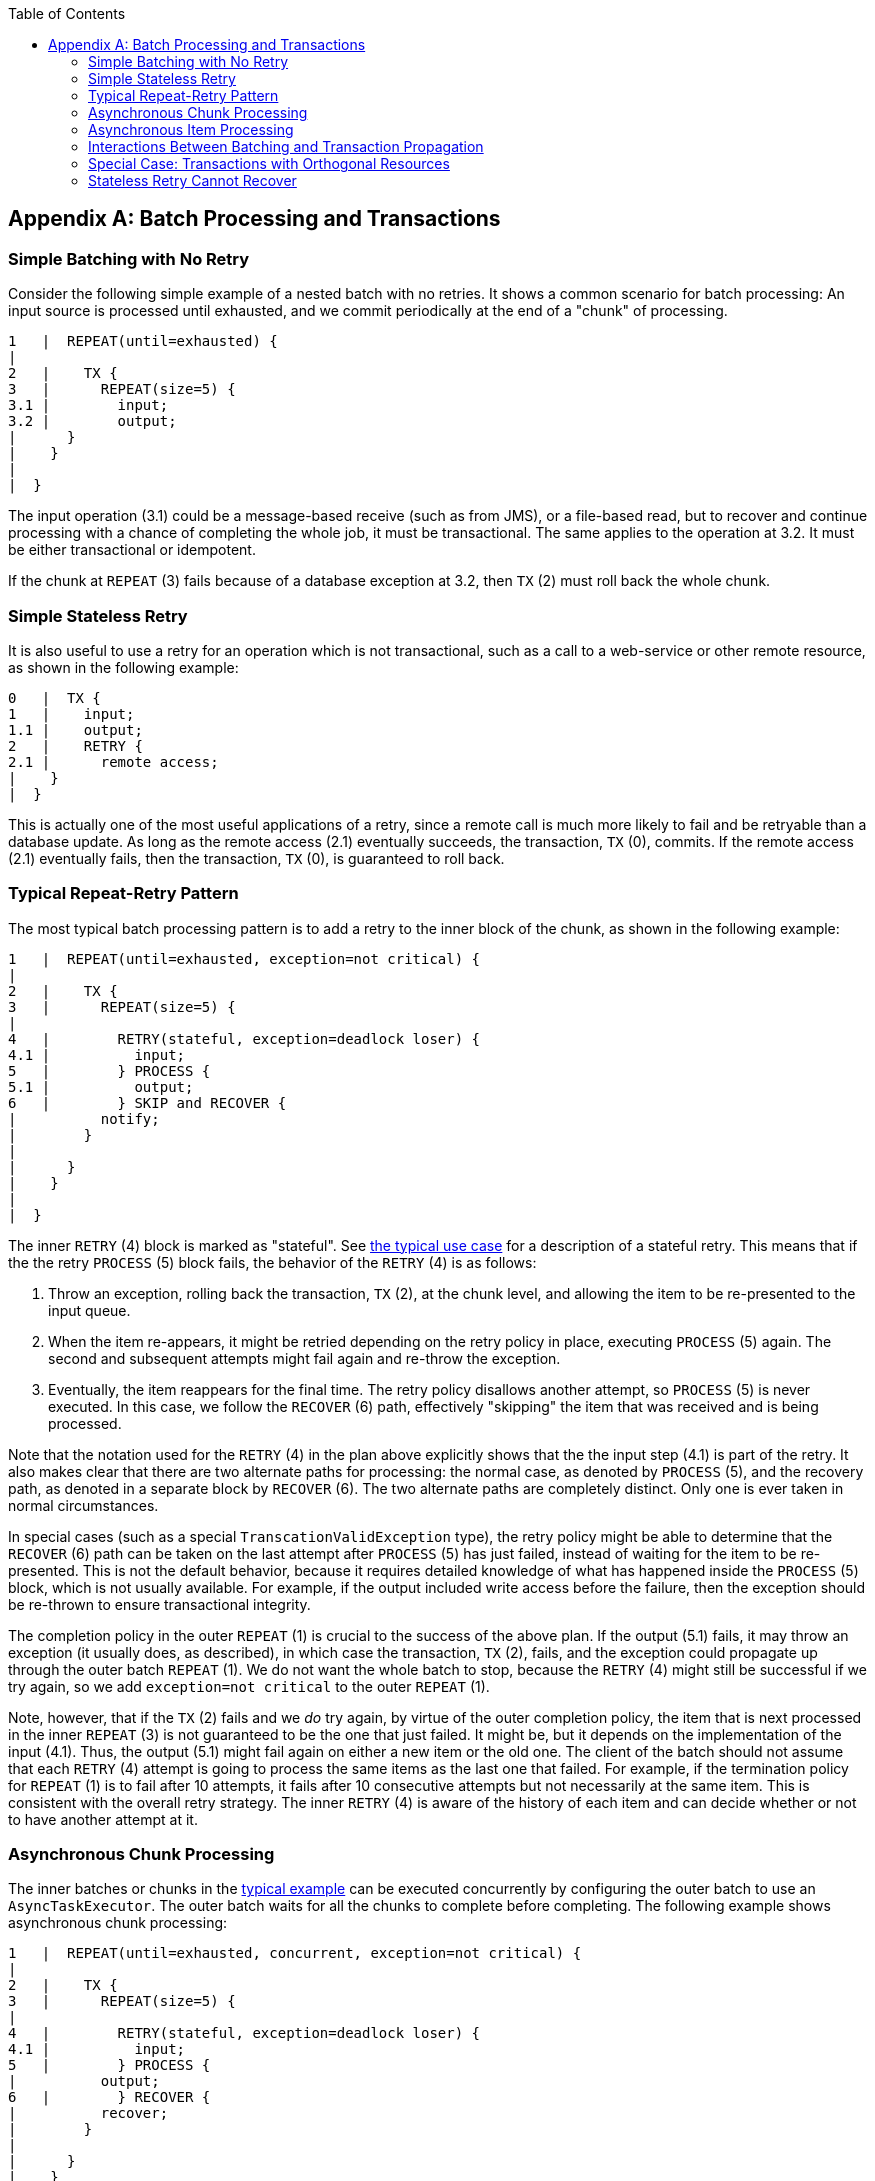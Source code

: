 :batch-asciidoc: ./
:toc: left
:toclevels: 4

[[transactions]]

[appendix]
== Batch Processing and Transactions

[[transactionsNoRetry]]


=== Simple Batching with No Retry

Consider the following simple example of a nested batch with no
			retries.  It shows a common scenario for batch processing:
			An input source is processed until exhausted, and we commit
			periodically at the end of a "chunk" of processing.


----

1   |  REPEAT(until=exhausted) {
|
2   |    TX {
3   |      REPEAT(size=5) {
3.1 |        input;
3.2 |        output;
|      }
|    }
|
|  }

----

The input operation (3.1) could be a message-based receive
		(such as from JMS), or a file-based read, but to recover and continue
		processing with a chance of completing the whole job, it must be
		transactional. The same applies to the operation at 3.2. It must
		be either transactional or idempotent.

If the chunk at `REPEAT` (3) fails because of a database exception at
		3.2, then `TX` (2) must roll back the whole chunk.

[[transactionStatelessRetry]]


=== Simple Stateless Retry

It is also useful to use a retry for an operation which is not
			transactional, such as a call to a web-service or other remote
			resource, as shown in the following example:


----

0   |  TX {
1   |    input;
1.1 |    output;
2   |    RETRY {
2.1 |      remote access;
|    }
|  }

----

This is actually one of the most useful applications of a retry,
			since a remote call is much more likely to fail and be retryable
			than a database update.  As long as the remote access (2.1)
			eventually succeeds, the transaction, `TX` (0), commits.  If the
			remote access (2.1) eventually fails, then the transaction, `TX` (0), is
			guaranteed to roll back.

[[repeatRetry]]


=== Typical Repeat-Retry Pattern

The most typical batch processing pattern is to add a retry to the
			inner block of the chunk, as shown in the following example:


----

1   |  REPEAT(until=exhausted, exception=not critical) {
|
2   |    TX {
3   |      REPEAT(size=5) {
|
4   |        RETRY(stateful, exception=deadlock loser) {
4.1 |          input;
5   |        } PROCESS {
5.1 |          output;
6   |        } SKIP and RECOVER {
|          notify;
|        }
|
|      }
|    }
|
|  }

----

The inner `RETRY` (4) block is marked as "stateful". See <<transactionsNoRetry,the
			typical use case>> for a description of a stateful
			retry.  This means that if the the retry `PROCESS` (5) block fails, the
			behavior of the `RETRY` (4) is as follows:


. Throw an exception, rolling back the transaction, `TX` (2), at the
					chunk level, and allowing the item to be re-presented to the input
					queue.


. When the item re-appears, it might be retried depending on the
					retry policy in place, executing `PROCESS` (5) again.  The second and
					subsequent attempts might fail again and re-throw the exception.


. Eventually, the item reappears for the final time. The retry
					policy disallows another attempt, so `PROCESS` (5) is never
					executed. In this case, we follow the `RECOVER` (6) path, effectively
					"skipping" the item that was received and is being processed.

Note that the notation used for the `RETRY` (4) in the plan above
			explicitly shows that the the input step (4.1) is part of the retry.
			It also makes clear that there are two alternate paths for
			processing: the normal case, as denoted by `PROCESS` (5), and the
			recovery path, as denoted in a separate block by `RECOVER` (6).  The two alternate
			paths are completely distinct. Only one is ever taken in normal
			circumstances.

In special cases (such as a special `TranscationValidException`
			type), the retry policy might be able to determine that the
			`RECOVER` (6) path can be taken on the last attempt after `PROCESS` (5)
			has just failed, instead of waiting for the item to be re-presented.
			This is not the default behavior, because it requires detailed
			knowledge of what has happened inside the `PROCESS` (5) block, which is
			not usually available. For example, if the output included write
			access before the failure, then the exception should be re-thrown to
			ensure transactional integrity.

The completion policy in the outer `REPEAT` (1) is crucial to the
			success of the above plan.  If the output (5.1) fails, it may throw an
			exception (it usually does, as described), in which case the
			transaction, `TX` (2), fails, and the exception could propagate up through
			the outer batch `REPEAT` (1).  We do not want the whole batch to stop,
			because the `RETRY` (4) might still be successful if we try again, so
			we add `exception=not critical` to the outer `REPEAT` (1).

Note, however, that if the `TX` (2) fails and we __do__ try again, by
			virtue of the outer completion policy, the item that is next
			processed in the inner `REPEAT` (3) is not guaranteed to be the one
			that just failed.  It might be, but it depends on the
			implementation of the input (4.1).  Thus, the output (5.1) might fail
			again on either a new item or the old one.  The client of the batch
			should not assume that each `RETRY` (4) attempt is going to process the
			same items as the last one that failed.  For example, if the termination
			policy for `REPEAT` (1) is to fail after 10 attempts, it fails
			after 10 consecutive attempts but not necessarily at the same item.
			This is consistent with the overall retry strategy. The inner
			`RETRY` (4) is aware of the history of each item and can decide
			whether or not to have another attempt at it.

[[asyncChunkProcessing]]


=== Asynchronous Chunk Processing

The inner batches or chunks in the <<repeatRetry,typical example>>
			can be executed concurrently by configuring the outer batch to
			use an `AsyncTaskExecutor`.  The outer batch waits for all the
			chunks to complete before completing. The following example shows asynchronous chunk processing:


----

1   |  REPEAT(until=exhausted, concurrent, exception=not critical) {
|
2   |    TX {
3   |      REPEAT(size=5) {
|
4   |        RETRY(stateful, exception=deadlock loser) {
4.1 |          input;
5   |        } PROCESS {
|          output;
6   |        } RECOVER {
|          recover;
|        }
|
|      }
|    }
|
|  }

----

[[asyncItemProcessing]]


=== Asynchronous Item Processing

The individual items in chunks in the <<repeatRetry,typical example>>
			can also, in principle, be processed concurrently.  In this case, the
			transaction boundary has to move to the level of the individual
			item, so that each transaction is on a single thread, as shown in the following example:



----

1   |  REPEAT(until=exhausted, exception=not critical) {
|
2   |    REPEAT(size=5, concurrent) {
|
3   |      TX {
4   |        RETRY(stateful, exception=deadlock loser) {
4.1 |          input;
5   |        } PROCESS {
|          output;
6   |        } RECOVER {
|          recover;
|        }
|      }
|
|    }
|
|  }

----

This plan sacrifices the optimization benefit, which the simple plan
			had, of having all the transactional resources chunked together.  It
			is only useful if the cost of the processing (5) is much higher than
			the cost of transaction management (3).

[[transactionPropagation]]


=== Interactions Between Batching and Transaction Propagation

There is a tighter coupling between batch-retry and transaction management
			than we would ideally like.  In particular, a stateless retry cannot
			be used to retry database operations with a transaction manager that
			does not support NESTED propagation.


The following example uses retry without repeat:


----

1   |  TX {
|
1.1 |    input;
2.2 |    database access;
2   |    RETRY {
3   |      TX {
3.1 |        database access;
|      }
|    }
|
|  }

----

Again, and for the same reason, the inner transaction, `TX` (3), can
			cause the outer transaction, `TX` (1), to fail, even if the `RETRY` (2) is
			eventually successful.

Unfortunately, the same effect percolates from the retry block up to
			the surrounding repeat batch if there is one, as shown in the following example:


----

1   |  TX {
|
2   |    REPEAT(size=5) {
2.1 |      input;
2.2 |      database access;
3   |      RETRY {
4   |        TX {
4.1 |          database access;
|        }
|      }
|    }
|
|  }

----

Now, if TX (3) rolls back, it can pollute the whole batch at TX (1) and
			force it to roll back at the end.

What about non-default propagation?


* In the preceding example, `PROPAGATION_REQUIRES_NEW` at `TX` (3)
					prevents the outer `TX` (1) from being polluted if both transactions
					are eventually successful.  But if `TX` (3) commits and `TX` (1) rolls
					back, then `TX` (3) stays committed, so we violate the transaction
					contract for `TX` (1).  If `TX` (3) rolls back, `TX` (1) does not necessarily (but it probably
					does in practice, because the retry throws a roll back
					exception).


* `PROPAGATION_NESTED` at `TX` (3) works as we require in the retry
					case (and for a batch with skips): `TX` (3) can commit but
					subsequently be rolled back by the outer transaction, `TX` (1).  If
					`TX` (3) rolls back, `TX` (1) rolls back in practice.  This
					option is only available on some platforms, not including Hibernate or
					JTA, but it is the only one that consistently works.

Consequently, the `NESTED` pattern is best if the retry block contains any database access.

[[specialTransactionOrthonogonal]]


=== Special Case: Transactions with Orthogonal Resources

Default propagation is always OK for simple cases where there are no
			nested database transactions.  Consider the following example, where the `SESSION` and
			`TX` are not global `XA` resources, so their resources are orthogonal:



----

0   |  SESSION {
1   |    input;
2   |    RETRY {
3   |      TX {
3.1 |        database access;
|      }
|    }
|  }

----

Here there is a transactional message `SESSION` (0), but it does nt
			participate in other transactions with
			`PlatformTransactionManager`, so it does not propagate when `TX` (3)
			starts.  There is no database access outside the `RETRY` (2) block. If
			`TX` (3) fails and then eventually succeeds on a retry, `SESSION` (0) can
			commit (independently of a `TX` block).  This is similar
			to the vanilla "best-efforts-one-phase-commit" scenario. The worst
			that can happen is a duplicate message when the `RETRY` (2) succeeds
			and the `SESSION` (0) cannot commit (for example, because the message system is
			unavailable).

[[statelessRetryCannotRecover]]


=== Stateless Retry Cannot Recover

The distinction between a stateless and a stateful retry in the
			typical example above is important.  It is actually
			ultimately a transactional constraint that forces the distinction,
			and this constraint also makes it obvious why the distinction
			exists.


We start with the observation that there is no way to skip an item
			that failed and successfully commit the rest of the chunk unless we
			wrap the item processing in a transaction.  Consequently, we simplify the
			typical batch execution plan to be as follows:


----

0   |  REPEAT(until=exhausted) {
|
1   |    TX {
2   |      REPEAT(size=5) {
|
3   |        RETRY(stateless) {
4   |          TX {
4.1 |            input;
4.2 |            database access;
|          }
5   |        } RECOVER {
5.1 |          skip;
|        }
|
|      }
|    }
|
|  }

----

The preceding example shows a stateless `RETRY` (3) with a `RECOVER` (5) path that kicks
			in after the final attempt fails.  The `stateless` label means
			that the block is repeated without re-throwing any exception up
			to some limit.  This only works if the transaction, `TX` (4), has
			propagation NESTED.

If the inner `TX` (4) has default propagation properties and rolls back,
			it pollutes the outer `TX` (1). The inner transaction is assumed by
			the transaction manager to have corrupted the transactional
			resource, so it cannot be used again.

Support for NESTED propagation is sufficiently rare that we choose
			not to support recovery with stateless retries in the current versions of
			Spring Batch.  The same effect can always be achieved (at the
			expense of repeating more processing) by using the
			typical pattern above.
